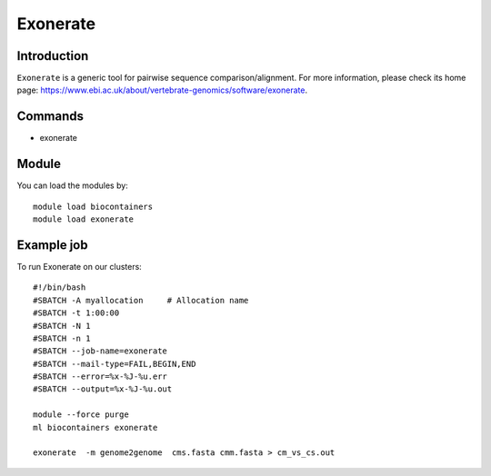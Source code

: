 .. _backbone-label:

Exonerate
==============================

Introduction
~~~~~~~~
``Exonerate`` is a generic tool for pairwise sequence comparison/alignment. For more information, please check its home page: https://www.ebi.ac.uk/about/vertebrate-genomics/software/exonerate.

Commands
~~~~~~~
- exonerate

Module
~~~~~~~~
You can load the modules by::
    
    module load biocontainers
    module load exonerate

Example job
~~~~~
To run Exonerate on our clusters::

    #!/bin/bash
    #SBATCH -A myallocation     # Allocation name 
    #SBATCH -t 1:00:00
    #SBATCH -N 1
    #SBATCH -n 1
    #SBATCH --job-name=exonerate
    #SBATCH --mail-type=FAIL,BEGIN,END
    #SBATCH --error=%x-%J-%u.err
    #SBATCH --output=%x-%J-%u.out

    module --force purge
    ml biocontainers exonerate

    exonerate  -m genome2genome  cms.fasta cmm.fasta > cm_vs_cs.out
